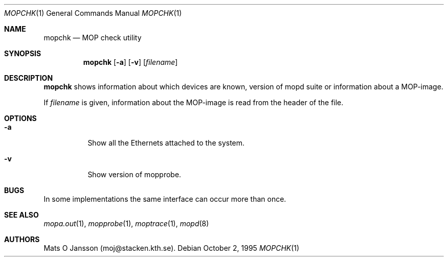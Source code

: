 .\"	$OpenBSD: mopchk.1,v 1.6 1999/07/07 10:50:13 aaron Exp $
.\"
.\" Copyright (c) 1996 Mats O Jansson.  All rights reserved.
.\"
.\" Redistribution and use in source and binary forms, with or without
.\" modification, are permitted provided that the following conditions
.\" are met:
.\" 1. Redistributions of source code must retain the above copyright
.\"    notice, this list of conditions and the following disclaimer.
.\" 2. Redistributions in binary form must reproduce the above copyright
.\"    notice, this list of conditions and the following disclaimer in the
.\"    documentation and/or other materials provided with the distribution.
.\" 3. All advertising materials mentioning features or use of this software
.\"    must display the following acknowledgement:
.\"	This product includes software developed by Mats O Jansson.
.\" 4. The name of the author may not be used to endorse or promote products
.\"    derived from this software without specific prior written permission.
.\"
.\" THIS SOFTWARE IS PROVIDED BY THE AUTHOR ``AS IS'' AND ANY EXPRESS OR
.\" IMPLIED WARRANTIES, INCLUDING, BUT NOT LIMITED TO, THE IMPLIED WARRANTIES
.\" OF MERCHANTABILITY AND FITNESS FOR A PARTICULAR PURPOSE ARE DISCLAIMED.
.\" IN NO EVENT SHALL THE AUTHOR BE LIABLE FOR ANY DIRECT, INDIRECT,
.\" INCIDENTAL, SPECIAL, EXEMPLARY, OR CONSEQUENTIAL DAMAGES (INCLUDING, BUT
.\" NOT LIMITED TO, PROCUREMENT OF SUBSTITUTE GOODS OR SERVICES; LOSS OF USE,
.\" DATA, OR PROFITS; OR BUSINESS INTERRUPTION) HOWEVER CAUSED AND ON ANY
.\" THEORY OF LIABILITY, WHETHER IN CONTRACT, STRICT LIABILITY, OR TORT
.\" (INCLUDING NEGLIGENCE OR OTHERWISE) ARISING IN ANY WAY OUT OF THE USE OF
.\" THIS SOFTWARE, EVEN IF ADVISED OF THE POSSIBILITY OF SUCH DAMAGE.
.\"
.\" @(#) $OpenBSD: mopchk.1,v 1.6 1999/07/07 10:50:13 aaron Exp $
.\"
.Dd October 2, 1995
.Dt MOPCHK 1
.Os
.Sh NAME
.Nm mopchk
.Nd MOP check utility
.Sh SYNOPSIS
.Nm mopchk
.Op Fl a
.Op Fl v
.Op Ar filename
.Sh DESCRIPTION
.Nm
shows information about which devices are known, version of mopd suite or
information about a MOP-image.
.Pp
If
.Ar filename
is given, information about the MOP-image is read from the header of the
file.
.Sh OPTIONS
.Bl -tag -width indent
.It Fl a
Show all the Ethernets attached to the system.
.It Fl v
Show version of mopprobe.
.El
.Sh BUGS
In some implementations the same interface can occur more than once.
.Sh SEE ALSO
.Xr mopa.out 1 ,
.Xr mopprobe 1 ,
.Xr moptrace 1 ,
.Xr mopd 8
.Sh AUTHORS
Mats O Jansson (moj@stacken.kth.se).
